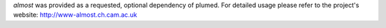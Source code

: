 *almost* was provided as a requested, optional dependency of plumed. For detailed usage please refer to the project's website: http://www-almost.ch.cam.ac.uk
